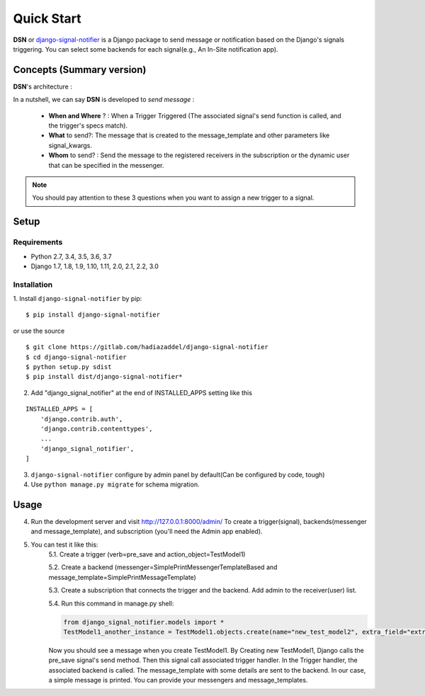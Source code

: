 =========================================
Quick Start
=========================================

**DSN** or `django-signal-notifier <https://gitlab.com/hadiazaddel/django-signal-notifier>`_ is a Django package to send message or notification based on the Django's signals triggering. You can select some backends for each signal(e.g., An In-Site notification app).


.. _Quickstart Concepts:

Concepts (Summary version)
===========================

**DSN**'s architecture :

.. image:: images/DSN_Architecture.png
    :alt: DSN Architecture

In a nutshell, we can say **DSN** is developed to *send message* :

    * **When and Where** ? : When a Trigger Triggered (The associated signal's send function is called, and the trigger's specs match).
    * **What** to send?: The message that is created to the message_template and other parameters like signal_kwargs.
    * **Whom** to send? : Send the message to the registered receivers in the subscription or the dynamic user that can be specified in the messenger.

.. note::

    You should pay attention to these 3 questions when you want to assign a new trigger to a signal.


.. _Quickstart Setup:

Setup
============

Requirements
------------

- Python 2.7, 3.4, 3.5, 3.6, 3.7
- Django 1.7, 1.8, 1.9, 1.10, 1.11, 2.0, 2.1, 2.2, 3.0

Installation
------------

1. Install ``django-signal-notifier`` by pip:
::

    $ pip install django-signal-notifier

or use the source

::

    $ git clone https://gitlab.com/hadiazaddel/django-signal-notifier
    $ cd django-signal-notifier
    $ python setup.py sdist
    $ pip install dist/django-signal-notifier*

2. Add "django_signal_notifier" at the end of INSTALLED_APPS setting like this

::

    INSTALLED_APPS = [
        'django.contrib.auth',
        'django.contrib.contenttypes',
        ...
        'django_signal_notifier',
    ]

3. ``django-signal-notifier`` configure by admin panel by default(Can be configured by code, tough)

4. Use ``python manage.py migrate`` for schema migration.


.. _Quickstart Usage:

Usage
============

4. Run the development server and visit http://127.0.0.1:8000/admin/
   To create a trigger(signal), backends(messenger and message_template), and subscription (you'll need the Admin app enabled).

5. You can test it like this:
    5.1. Create a trigger (verb=pre_save and action_object=TestModel1)

    5.2. Create a backend (messenger=SimplePrintMessengerTemplateBased and message_template=SimplePrintMessageTemplate)

    5.3. Create a subscription that connects the trigger and the backend. Add admin to the receiver(user) list.

    5.4. Run this command in manage.py shell:

    .. code-block:: python

        from django_signal_notifier.models import *
        TestModel1_another_instance = TestModel1.objects.create(name="new_test_model2", extra_field="extra")

    Now you should see a message when you create TestModel1. By Creating new TestModel1, Django calls the pre_save signal's send method. Then this signal call associated trigger handler.
    In the Trigger handler, the associated backend is called. The message_template with some details are sent to the backend.
    In our case, a simple message is printed. You can provide your messengers and message_templates.

